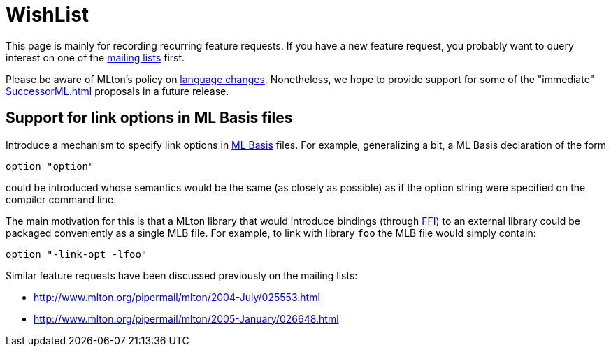 = WishList

This page is mainly for recording recurring feature requests.  If you
have a new feature request, you probably want to query interest on one
of the <<Contact#,mailing lists>> first.

Please be aware of MLton's policy on
<<LanguageChanges#,language changes>>.  Nonetheless, we hope to provide
support for some of the "immediate" <<SuccessorML#>> proposals in a
future release.


== Support for link options in ML Basis files

Introduce a mechanism to specify link options in <<MLBasis#,ML Basis>>
files.  For example, generalizing a bit, a ML Basis declaration of the
form

----
option "option"
----

could be introduced whose semantics would be the same (as closely as
possible) as if the option string were specified on the compiler
command line.

The main motivation for this is that a MLton library that would
introduce bindings (through <<ForeignFunctionInterface#,FFI>>) to an
external library could be packaged conveniently as a single MLB file.
For example, to link with library `foo` the MLB file would simply
contain:

----
option "-link-opt -lfoo"
----

Similar feature requests have been discussed previously on the mailing lists:

* http://www.mlton.org/pipermail/mlton/2004-July/025553.html
* http://www.mlton.org/pipermail/mlton/2005-January/026648.html
